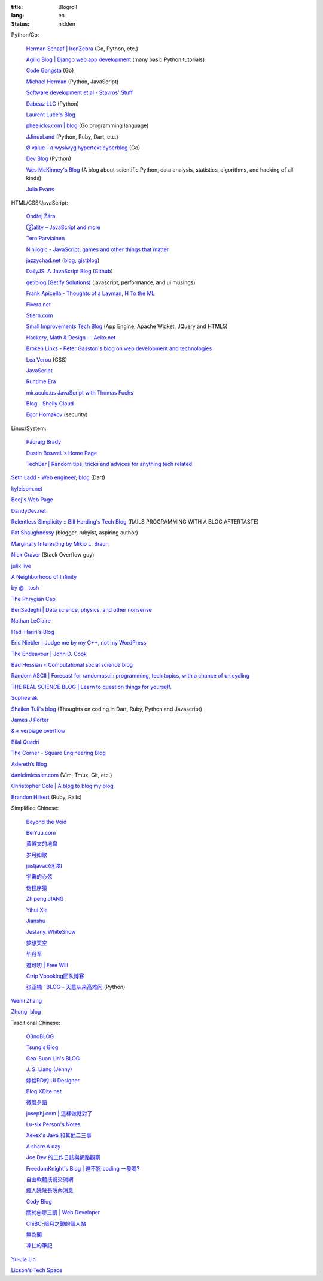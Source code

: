 :title: Blogroll
:lang: en
:status: hidden


Python/Go:

  `Herman Schaaf | IronZebra <http://www.ironzebra.com/>`_ (Go, Python, etc.)

  `Agiliq Blog | Django web app development <http://agiliq.com/blog/>`_ (many basic Python tutorials)

  `Code Gangsta <http://codegangsta.io/>`_ (Go)

  `Michael Herman <http://mherman.org/>`_ (Python, JavaScript)

  `Software development et al - Stavros' Stuff <http://www.stavros.io/>`_

  `Dabeaz LLC <http://www.dabeaz.com/>`_ (Python)

  `Laurent Luce's Blog <http://www.laurentluce.com/>`_

  `pheelicks.com | blog <http://www.pheelicks.com/>`_ (Go programming language)

  `JJinuxLand <http://jjinux.blogspot.com/>`_ (Python, Ruby, Dart, etc.)

  `Ø value - a wysiwyg hypertext cyberblog <http://0value.com/>`_ (Go)

  `Dev Blog <http://mohd-akram.github.io/>`_ (Python)

  `Wes McKinney's Blog <http://wesmckinney.com/blog/>`_
  (A blog about scientific Python, data analysis, statistics, algorithms, and hacking of all kinds)

  `Julia Evans <http://jvns.ca/>`_

HTML/CSS/JavaScript:

  `Ondřej Žára <http://ondras.zarovi.cz/>`_

  `②ality – JavaScript and more <http://www.2ality.com/>`_

  `Tero Parviainen <http://teropa.info/>`_

  `Nihilogic - JavaScript, games and other things that matter <http://blog.nihilogic.dk/>`_

  `jazzychad.net <http://jazzychad.net/>`_
  (`blog <http://blog.jazzychad.net/>`__, `gistblog <http://txt.jazzychad.net/>`__)

  `DailyJS: A JavaScript Blog <http://dailyjs.com/>`_
  (`Github <https://github.com/alexyoung/dailyjs>`__)

  `getiblog (Getify Solutions) <http://blog.getify.com/>`_ (javascript, performance, and ui musings)

  `Frank Apicella - Thoughts of a Layman <http://frankapicella.com/>`_,
  `H To the ML <http://htotheml.com/>`_

  `Fivera.net <http://fivera.net/>`_

  `Stiern.com <http://stiern.com/>`_

  `Small Improvements Tech Blog <http://tech.small-improvements.com/>`_
  (App Engine, Apache Wicket, JQuery and HTML5)

  `Hackery, Math & Design — Acko.net <http://acko.net/>`_

  `Broken Links - Peter Gasston's blog on web development and technologies <http://www.broken-links.com/>`_

  `Lea Verou <http://lea.verou.me/>`_ (CSS)

  `JavaScript <http://blog.romanliutikov.com/>`_

  `Runtime Era <http://www.runtime-era.com/>`_

  `mir.aculo.us JavaScript with Thomas Fuchs <http://mir.aculo.us/>`_

  `Blog - Shelly Cloud <https://shellycloud.com/blog>`_

  `Egor Homakov <http://homakov.blogspot.com/>`_ (security)

Linux/System:

  `Pádraig Brady <http://www.pixelbeat.org/>`_

  `Dustin Boswell's Home Page <http://dustwell.com/>`_

  `TechBar | Random tips, tricks and advices for anything tech related <http://www.techbar.me/>`_

`Seth Ladd - Web engineer <http://www.sethladd.com/>`_,
`blog <http://blog.sethladd.com/>`__ (Dart)

`kyleisom.net <http://kyleisom.net/>`_

`Beej's Web Page <http://beej.us/>`_

`DandyDev.net <http://dandydev.net/>`_

`Relentless Simplicity :: Bill Harding's Tech Blog <http://www.williambharding.com/blog/>`_
(RAILS PROGRAMMING WITH A BLOG AFTERTASTE)

`Pat Shaughnessy <http://patshaughnessy.net/>`_ (blogger, rubyist, aspiring author)

`Marginally Interesting by Mikio L. Braun <http://blog.mikiobraun.de/>`_

`Nick Craver <http://nickcraver.com/blog/>`_ (Stack Overflow guy)

`julik live <http://live.julik.nl/>`_

`A Neighborhood of Infinity <http://blog.sigfpe.com/>`_

`by @__tosh <http://www.ramen.io/>`_

`The Phrygian Cap <http://luisbg.blogalia.com/>`_

`BenSadeghi | Data science, physics, and other nonsense <http://bensadeghi.com/>`_

`Nathan LeClaire <http://nathanleclaire.com/>`_

`Hadi Hariri's Blog <http://hadihariri.com/>`_

`Eric Niebler | Judge me by my C++, not my WordPress <http://ericniebler.com/>`_

`The Endeavour | John D. Cook <http://www.johndcook.com/blog/>`_

`Bad Hessian « Computational social science blog <http://badhessian.org/>`_

`Random ASCII | Forecast for randomascii: programming, tech topics, with a chance of unicycling <http://randomascii.wordpress.com/>`_

`THE REAL SCIENCE BLOG | Learn to question things for yourself. <http://malishoaib.wordpress.com/>`_

`Sophearak <http://sophearak.github.io/>`_

`Shailen Tuli's blog <http://shailen.github.io/>`_
(Thoughts on coding in Dart, Ruby, Python and Javascript)

`James J Porter <http://jamesporter.me/>`_

`& « verbiage overflow <http://brannerchinese.wordpress.com/>`_

`Bilal Quadri <http://bilalquadri.com/>`_

`The Corner - Square Engineering Blog <http://corner.squareup.com/>`_

`Adereth’s Blog <http://adereth.github.io/>`_

`danielmiessler.com <http://www.danielmiessler.com/>`_ (Vim, Tmux, Git, etc.)

`Christopher Cole | A blog to blog my blog <http://blog.chris-cole.net/>`_

`Brandon Hilkert <http://brandonhilkert.com/>`_ (Ruby, Rails)

Simplified Chinese:

  `Beyond the Void <https://www.byvoid.com/>`_

  `BeiYuu.com <http://beiyuu.com/>`_

  `黄博文的地盘 <http://www.huangbowen.net/>`_

  `岁月如歌 <http://lifesinger.wordpress.com/>`_

  `justjavac(迷渡) <http://justjavac.com/>`_

  `宇宙的心弦 <http://www.physixfan.com/>`_

  `伪程序猿 <http://rca.is-programmer.com/>`_

  `Zhipeng JIANG <http://jesusjzp.github.io/>`_

  `Yihui Xie <http://yihui.name/>`_

  `Jianshu <http://jianshu.io/>`_

  `Justany_WhiteSnow <http://www.cnblogs.com/justany/>`_

  `梦想天空 <http://www.cnblogs.com/lhb25/>`_

  `毕丹军 <http://www.cnblogs.com/by1990/>`_

  `道可叨 | Free Will <http://zhuoqiang.me/>`_

  `Ctrip Vbooking团队博客 <http://vbooking.github.io/>`_

  `张亚楠 ' BLOG - 天意从来高难问 <http://www.zhidaow.com/>`_ (Python)

`Wenli Zhang <http://zhangwenli.com/>`_

`Zhong' blog <http://stupidgrass.github.io/blog/>`_

Traditional Chinese:

  `O3noBLOG <https://blog.othree.net/>`_

  `Tsung's Blog <http://blog.longwin.com.tw/>`_

  `Gea-Suan Lin's BLOG <http://blog.gslin.org/>`_

  `J. S. Liang (Jenny) <http://jsliang.com/>`_

  `嫁給RD的 UI Designer <http://akanelee.logdown.com/>`_

  `Blog.XDite.net <http://blog.xdite.net/>`_

  `微風夕語 <http://bone.twbbs.org.tw/blog/>`_

  `josephj.com | 這樣做就對了 <http://josephj.com/>`_

  `Lu-six Person's Notes <http://lucien.cc/>`_

  `Xexex's Java 和其他二三事 <http://www.javaworld.com.tw/roller/ingramchen/>`_

  `A share A day <http://ashareaday.wcc.tw/>`_

  `Joe.Dev 的工作日誌與網路觀察 <http://joe-dev.blogspot.com/>`_

  `FreedomKnight's Blog | 還不怒 coding 一發嗎? <http://blog.freedomknight.me/>`_

  `自由軟體技術交流網 <http://freesf.tw/>`_

  `瘋人院院長院內消息 <http://blog.cheyingwu.tw/>`_

  `Cody Blog <http://blog.codylab.com/>`_

  `關於@廖三凱 | Web Developer <http://liaosankai.com/>`_

  `ChiBC-暗月之鏡的個人站 <http://chibc.net/>`_

  `無為閣 <http://hychen.wuweig.org/>`_

  `凍仁的筆記 <http://note.drx.tw/>`_

`Yu-Jie Lin <http://www.yjl.im/>`_

`Licson's Tech Space <http://licson.net/>`_

